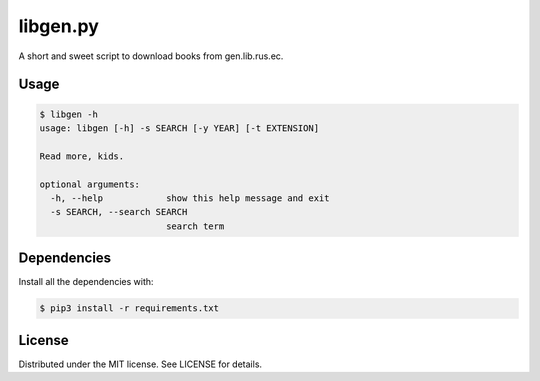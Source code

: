 libgen.py |Build Status| |License: MIT|
=======================================

A short and sweet script to download books from gen.lib.rus.ec.

Usage
~~~~~

.. code:: shell

    $ libgen -h
    usage: libgen [-h] -s SEARCH [-y YEAR] [-t EXTENSION]

    Read more, kids.

    optional arguments:
      -h, --help            show this help message and exit
      -s SEARCH, --search SEARCH
                            search term

Dependencies
~~~~~~~~~~~~

Install all the dependencies with:

.. code:: bash

    $ pip3 install -r requirements.txt

License
~~~~~~~

Distributed under the MIT license. See LICENSE for details.

.. |Build Status| image:: https://travis-ci.org/adolfosilva/libgen.py.svg?branch=master
   :target: https://travis-ci.org/adolfosilva/libgen.py
.. |License: MIT| image:: https://img.shields.io/badge/License-MIT-orange.svg
   :target: https://opensource.org/licenses/MIT
